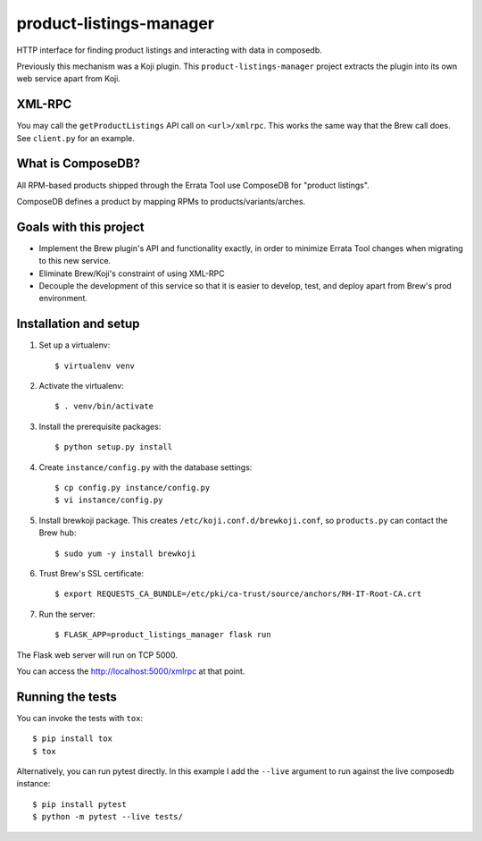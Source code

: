 product-listings-manager
========================

HTTP interface for finding product listings and interacting with data in
composedb.

Previously this mechanism was a Koji plugin. This ``product-listings-manager``
project extracts the plugin into its own web service apart from Koji.

XML-RPC
-------

You may call the ``getProductListings`` API call on ``<url>/xmlrpc``. This
works the same way that the Brew call does. See ``client.py`` for an example.

What is ComposeDB?
------------------

All RPM-based products shipped through the Errata Tool use ComposeDB for
"product listings".

ComposeDB defines a product by mapping RPMs to products/variants/arches.

Goals with this project
-----------------------

* Implement the Brew plugin's API and functionality exactly, in order to
  minimize Errata Tool changes when migrating to this new service.

* Eliminate Brew/Koji's constraint of using XML-RPC

* Decouple the development of this service so that it is easier to develop,
  test, and deploy apart from Brew's prod environment.

Installation and setup
----------------------

1. Set up a virtualenv::

   $ virtualenv venv

2. Activate the virtualenv::

   $ . venv/bin/activate

3. Install the prerequisite packages::

   $ python setup.py install

4. Create ``instance/config.py`` with the database settings::

   $ cp config.py instance/config.py
   $ vi instance/config.py

5. Install brewkoji package. This creates ``/etc/koji.conf.d/brewkoji.conf``,
   so ``products.py`` can contact the Brew hub::

   $ sudo yum -y install brewkoji

6. Trust Brew's SSL certificate::

   $ export REQUESTS_CA_BUNDLE=/etc/pki/ca-trust/source/anchors/RH-IT-Root-CA.crt

7. Run the server::

   $ FLASK_APP=product_listings_manager flask run

The Flask web server will run on TCP 5000.

You can access the http://localhost:5000/xmlrpc at that point.

Running the tests
-----------------

You can invoke the tests with ``tox``::

   $ pip install tox
   $ tox

Alternatively, you can run pytest directly. In this example I add the
``--live`` argument to run against the live composedb instance::

   $ pip install pytest
   $ python -m pytest --live tests/
